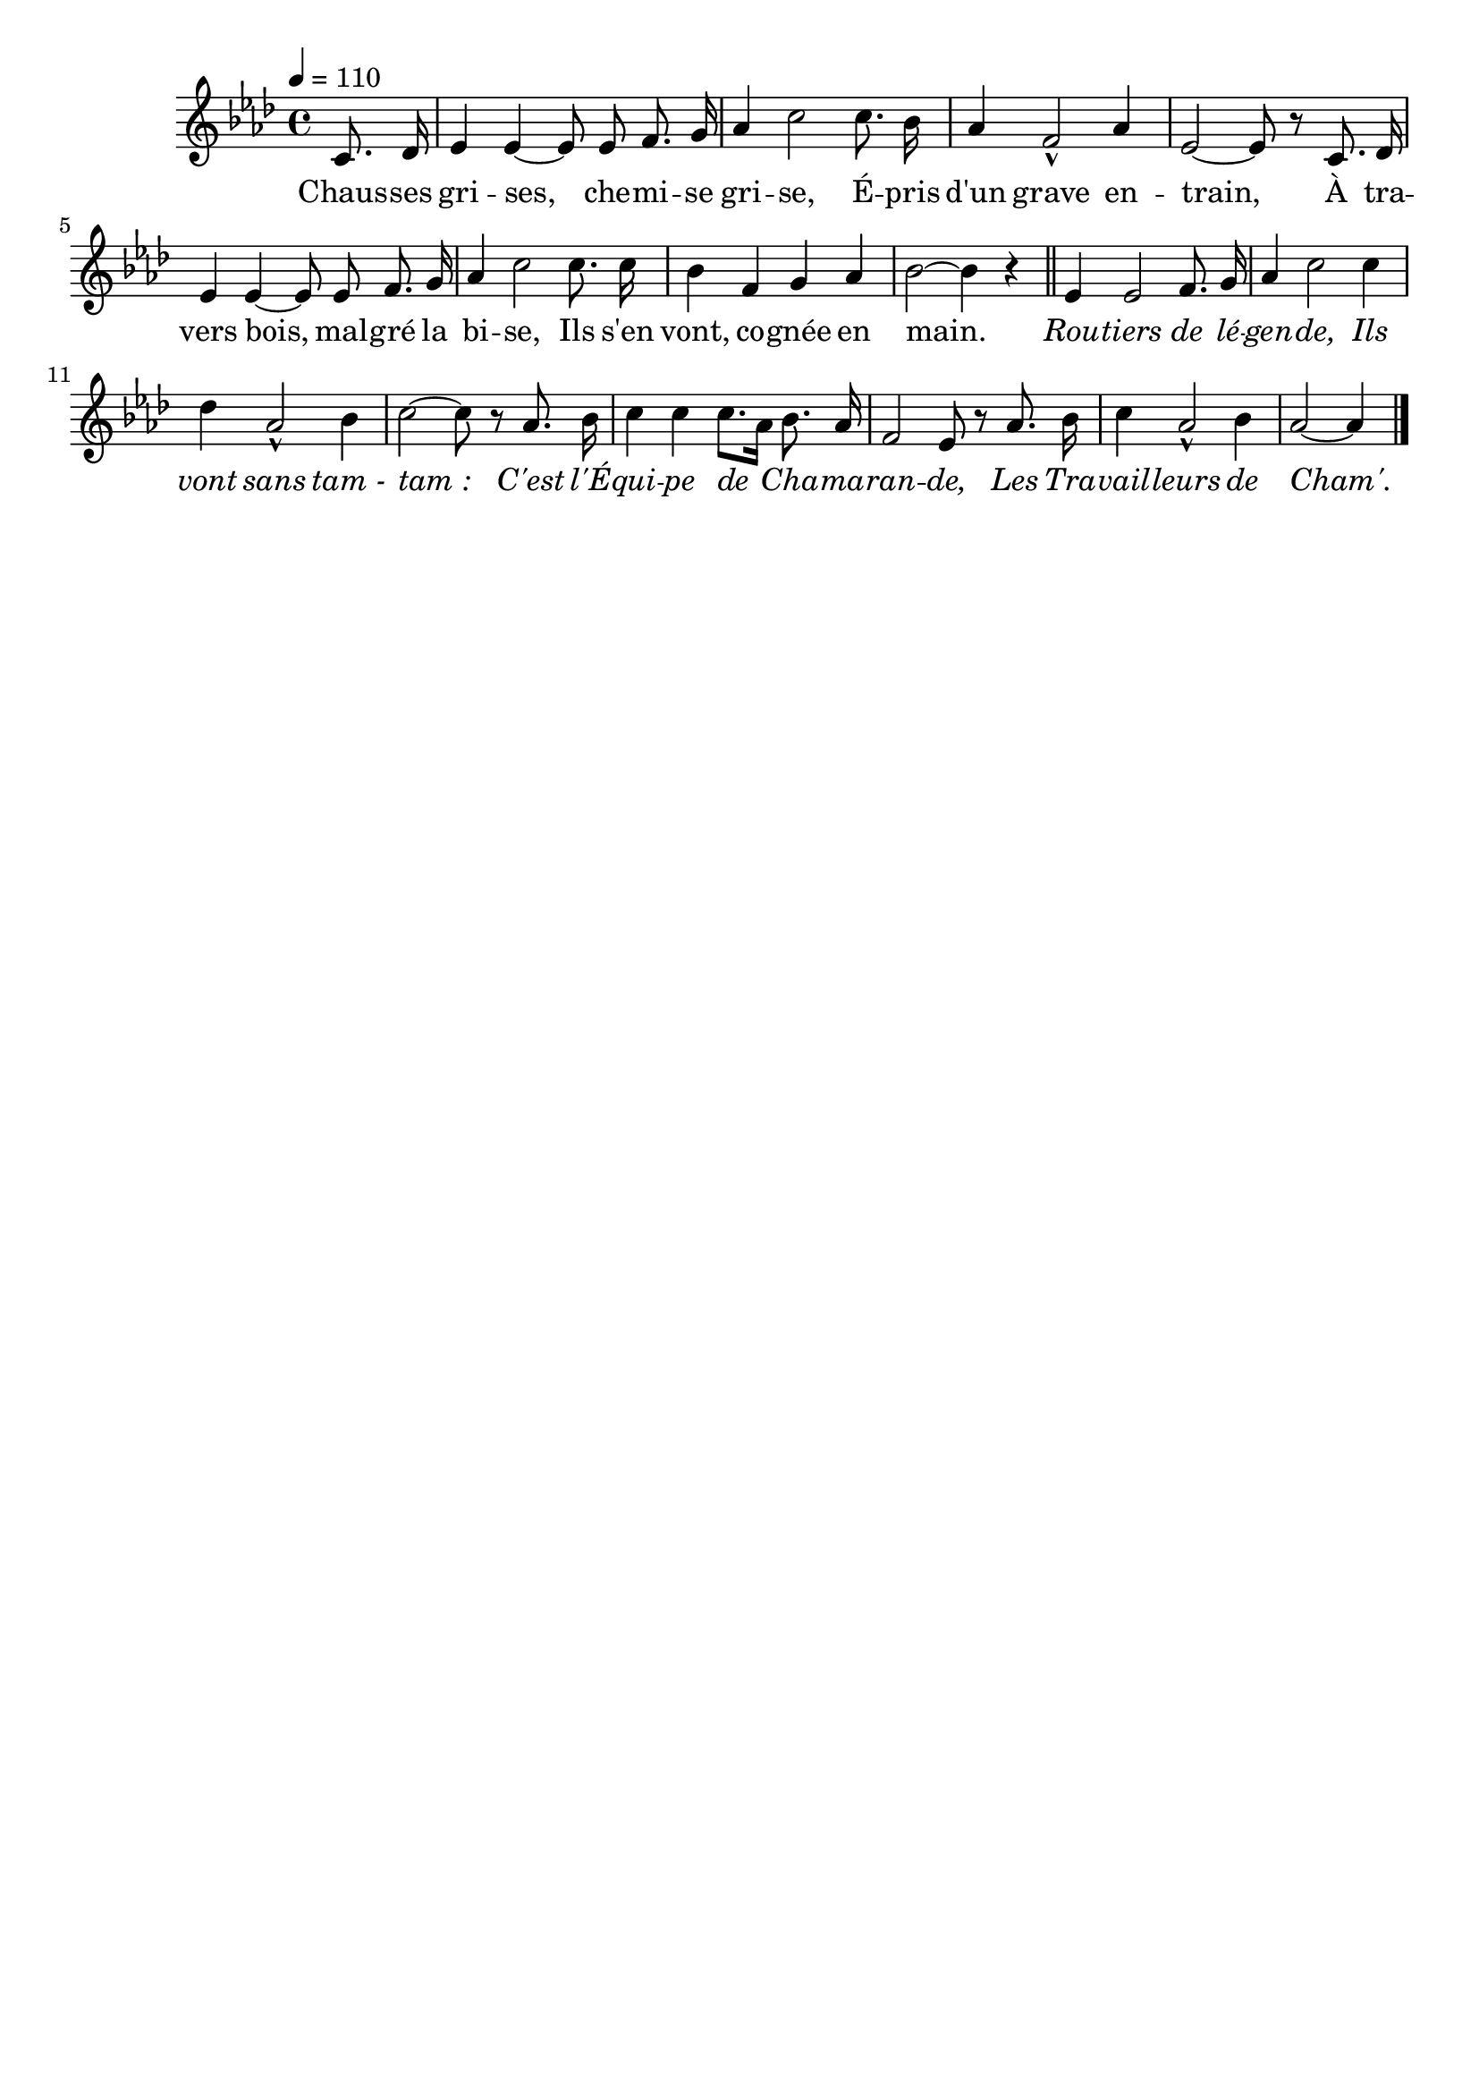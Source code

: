 %Compilation:lilypond LesFoulardsNoirs.ly
%Apercu:evince LesFoulardsNoirs.pdf
%Esclaves:timidity -ia LesFoulardsNoirs.midi
\version "2.12.1"
\language "français"

\header {
  tagline = ""
  composer = ""
}                                        

MetriqueArmure = {
  \tempo 4=110
  \time 4/4
  \key lab \major
}

italique = { \override Score . LyricText #'font-shape = #'italic }

roman = { \override Score . LyricText #'font-shape = #'roman }

MusiqueTheme = \relative do' {
	\partial 4 do8. reb16
	mib4 mib4~ mib8 mib fa8. sol16
	lab4 do2 do8. sib16
	lab4 fa2\marcato lab4
	mib2~ mib8 r do8. reb16
	mib4 mib4~ mib8 mib fa8. sol16
	lab4 do2 do8. do16
	sib4 fa sol lab
	sib2~ sib4 r \bar "||"
	mib,4 mib2 fa8. sol16
	lab4 do2 do4
	reb4 lab2\marcato sib4
	do2~ do8 r lab8. sib16
	do4 do do8.[ lab16] sib8. lab16
	fa2 mib8 r lab8. sib16
	do4 lab2\marcato sib4
	\partial 4*3 lab2~ lab4 \bar "|."
}

Paroles = \lyricmode {
	Chaus -- ses gri -- ses, che -- mi -- se gri -- se,
	É -- pris d'un grave en -- train,
	À tra -- vers bois, mal -- gré la bi -- se,
	Ils s'en vont, co -- gnée en main.
	
	\italique Rou -- tiers de lé -- gen -- de,
	Ils vont sans tam_- tam_:
	C'est l'É -- qui -- pe de Cha -- ma -- ran -- de,
	Les Tra -- vail -- leurs de Cham'.
}

\score{
    \new Staff <<
      \set Staff.midiInstrument = "flute"
      \new Voice = "theme" {
	\autoBeamOff
	\MetriqueArmure
	\MusiqueTheme
      }
      \new Lyrics \lyricsto theme {
	\Paroles
      }                       
    >>
\layout{}
\midi{}
}
